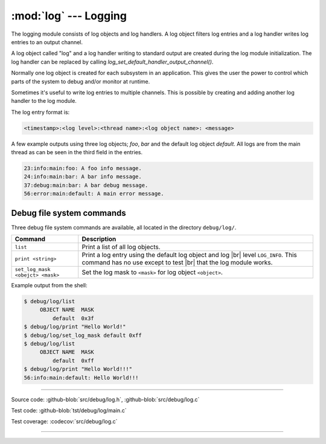 :mod:`log` --- Logging
======================

.. module:: log
   :synopsis: Logging.

The logging module consists of log objects and log handlers. A log
object filters log entries and a log handler writes log entries to an
output channel.

A log object called "log" and a log handler writing to standard output
are created during the log module initialization. The log handler can
be replaced by calling `log_set_default_handler_output_channel()`.

Normally one log object is created for each subsystem in an
application. This gives the user the power to control which parts of
the system to debug and/or monitor at runtime.

Sometimes it's useful to write log entries to multiple channels. This
is possible by creating and adding another log handler to the log
module.

The log entry format is:

.. code:: text

   <timestamp>:<log level>:<thread name>:<log object name>: <message>

A few example outputs using three log objects; `foo`, `bar` and the
default log object `default`. All logs are from the main thread as can
be seen in the third field in the entries.

.. code:: text

   23:info:main:foo: A foo info message.
   24:info:main:bar: A bar info message.
   37:debug:main:bar: A bar debug message.
   56:error:main:default: A main error message.

Debug file system commands
--------------------------

Three debug file system commands are available, all located in the
directory ``debug/log/``.

+-----------------------------------+-----------------------------------------------------------------+
|  Command                          | Description                                                     |
+===================================+=================================================================+
|  ``list``                         | Print a list of all log objects.                                |
+-----------------------------------+-----------------------------------------------------------------+
|  ``print <string>``               | Print a log entry using the default log object and log |br|     |
|                                   | level ``LOG_INFO``. This command has no use except to test |br| |
|                                   | that the log module works.                                      |
+-----------------------------------+-----------------------------------------------------------------+
|  ``set_log_mask <obejct> <mask>`` | Set the log mask to ``<mask>`` for log object ``<object>``.     |
+-----------------------------------+-----------------------------------------------------------------+

Example output from the shell:

.. code-block:: text

    $ debug/log/list
         OBJECT NAME  MASK
             default  0x3f
    $ debug/log/print "Hello World!"
    $ debug/log/set_log_mask default 0xff
    $ debug/log/list
         OBJECT NAME  MASK
             default  0xff
    $ debug/log/print "Hello World!!!"
    56:info:main:default: Hello World!!!

----------------------------------------------

Source code: :github-blob:`src/debug/log.h`, :github-blob:`src/debug/log.c`

Test code: :github-blob:`tst/debug/log/main.c`

Test coverage: :codecov:`src/debug/log.c`

----------------------------------------------

.. doxygenfile:: debug/log.h
   :project: simba

.. |br| raw:: html

   <br />
